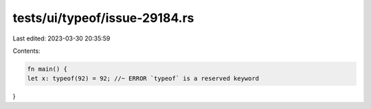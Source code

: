 tests/ui/typeof/issue-29184.rs
==============================

Last edited: 2023-03-30 20:35:59

Contents:

.. code-block:: rs

    fn main() {
    let x: typeof(92) = 92; //~ ERROR `typeof` is a reserved keyword
}


